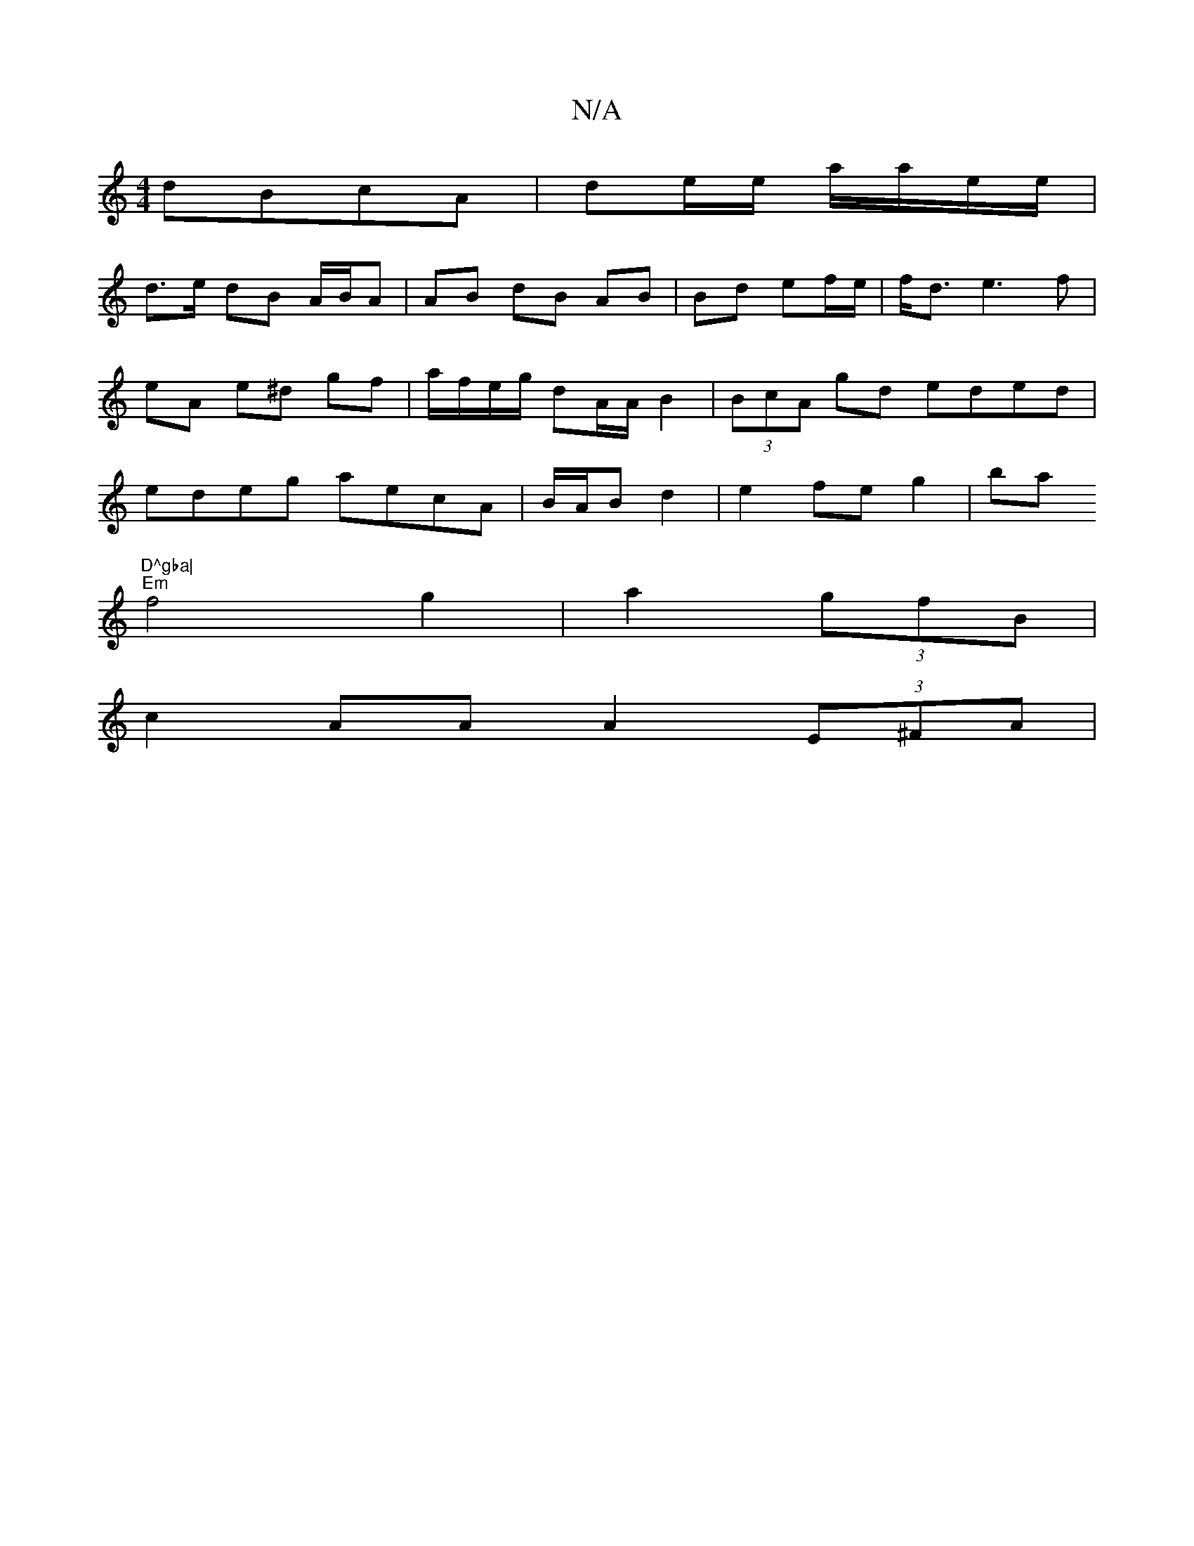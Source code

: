 X:1
T:N/A
M:4/4
R:N/A
K:Cmajor
dBcA | de/e/ a/a/e/e/ |
d>e dB A/B/A | AB dB AB | Bd ef/e/|f<d e3 f | eA e^d gf | a/f/e/g/ dA/A/ B2 | (3BcA gd eded | edeg aecA | B/A/B d2 | e2 fe g2 | ba "D^gba|
"Em"f4 g2 |a2 (3gfB |
c2AA A2 (3E^FA|